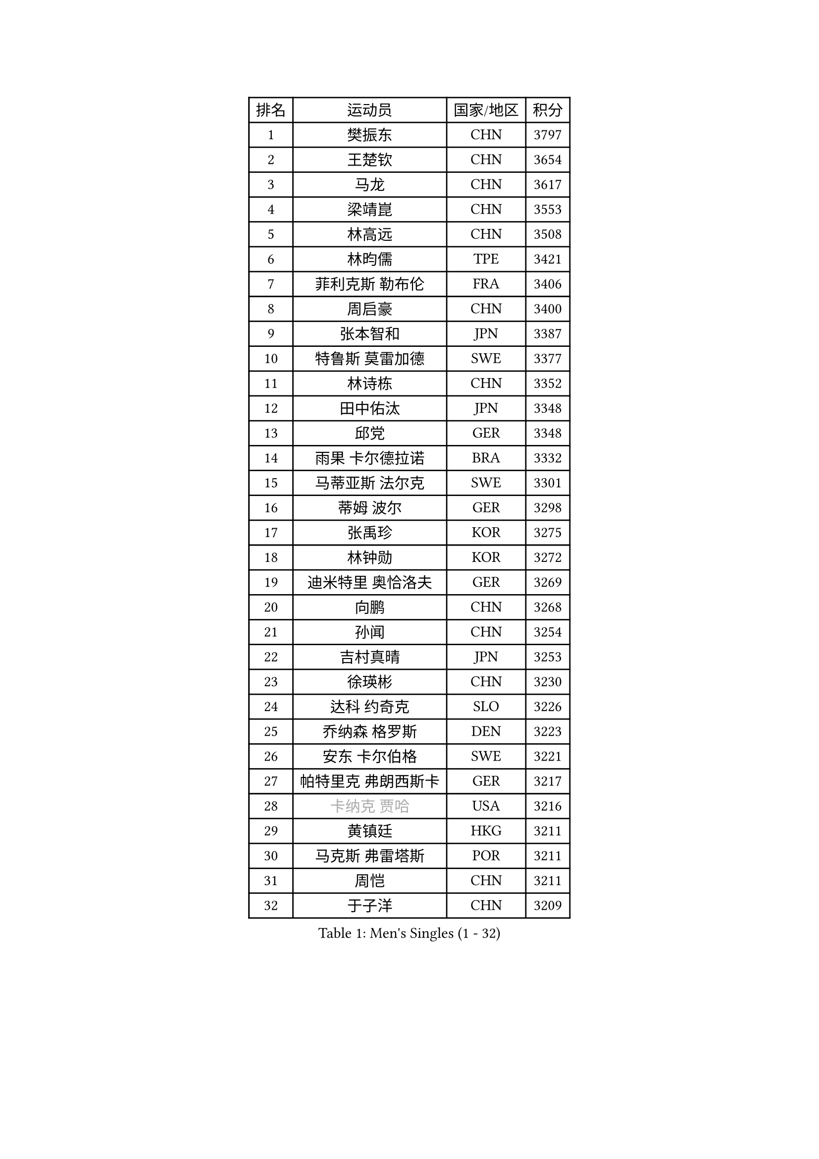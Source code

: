 
#set text(font: ("Courier New", "NSimSun"))
#figure(
  caption: "Men's Singles (1 - 32)",
    table(
      columns: 4,
      [排名], [运动员], [国家/地区], [积分],
      [1], [樊振东], [CHN], [3797],
      [2], [王楚钦], [CHN], [3654],
      [3], [马龙], [CHN], [3617],
      [4], [梁靖崑], [CHN], [3553],
      [5], [林高远], [CHN], [3508],
      [6], [林昀儒], [TPE], [3421],
      [7], [菲利克斯 勒布伦], [FRA], [3406],
      [8], [周启豪], [CHN], [3400],
      [9], [张本智和], [JPN], [3387],
      [10], [特鲁斯 莫雷加德], [SWE], [3377],
      [11], [林诗栋], [CHN], [3352],
      [12], [田中佑汰], [JPN], [3348],
      [13], [邱党], [GER], [3348],
      [14], [雨果 卡尔德拉诺], [BRA], [3332],
      [15], [马蒂亚斯 法尔克], [SWE], [3301],
      [16], [蒂姆 波尔], [GER], [3298],
      [17], [张禹珍], [KOR], [3275],
      [18], [林钟勋], [KOR], [3272],
      [19], [迪米特里 奥恰洛夫], [GER], [3269],
      [20], [向鹏], [CHN], [3268],
      [21], [孙闻], [CHN], [3254],
      [22], [吉村真晴], [JPN], [3253],
      [23], [徐瑛彬], [CHN], [3230],
      [24], [达科 约奇克], [SLO], [3226],
      [25], [乔纳森 格罗斯], [DEN], [3223],
      [26], [安东 卡尔伯格], [SWE], [3221],
      [27], [帕特里克 弗朗西斯卡], [GER], [3217],
      [28], [#text(gray, "卡纳克 贾哈")], [USA], [3216],
      [29], [黄镇廷], [HKG], [3211],
      [30], [马克斯 弗雷塔斯], [POR], [3211],
      [31], [周恺], [CHN], [3211],
      [32], [于子洋], [CHN], [3209],
    )
  )#pagebreak()

#set text(font: ("Courier New", "NSimSun"))
#figure(
  caption: "Men's Singles (33 - 64)",
    table(
      columns: 4,
      [排名], [运动员], [国家/地区], [积分],
      [33], [安宰贤], [KOR], [3209],
      [34], [户上隼辅], [JPN], [3209],
      [35], [夸德里 阿鲁纳], [NGR], [3208],
      [36], [赵子豪], [CHN], [3196],
      [37], [薛飞], [CHN], [3195],
      [38], [庄智渊], [TPE], [3191],
      [39], [西蒙 高兹], [FRA], [3182],
      [40], [梁俨苧], [CHN], [3174],
      [41], [奥马尔 阿萨尔], [EGY], [3159],
      [42], [刘丁硕], [CHN], [3153],
      [43], [赵胜敏], [KOR], [3153],
      [44], [徐海东], [CHN], [3149],
      [45], [LIND Anders], [DEN], [3145],
      [46], [克里斯坦 卡尔松], [SWE], [3131],
      [47], [艾利克斯 勒布伦], [FRA], [3128],
      [48], [贝内迪克特 杜达], [GER], [3125],
      [49], [蒂亚戈 阿波罗尼亚], [POR], [3117],
      [50], [卢文 菲鲁斯], [GER], [3117],
      [51], [袁励岑], [CHN], [3116],
      [52], [松岛辉空], [JPN], [3110],
      [53], [帕纳吉奥迪斯 吉奥尼斯], [GRE], [3107],
      [54], [赵大成], [KOR], [3102],
      [55], [宇田幸矢], [JPN], [3099],
      [56], [及川瑞基], [JPN], [3095],
      [57], [ROBLES Alvaro], [ESP], [3091],
      [58], [WANG Eugene], [CAN], [3089],
      [59], [NOROOZI Afshin], [IRI], [3084],
      [60], [利亚姆 皮切福德], [ENG], [3082],
      [61], [诺沙迪 阿拉米扬], [IRI], [3081],
      [62], [KIZUKURI Yuto], [JPN], [3076],
      [63], [GERALDO Joao], [POR], [3075],
      [64], [篠塚大登], [JPN], [3074],
    )
  )#pagebreak()

#set text(font: ("Courier New", "NSimSun"))
#figure(
  caption: "Men's Singles (65 - 96)",
    table(
      columns: 4,
      [排名], [运动员], [国家/地区], [积分],
      [65], [曹巍], [CHN], [3074],
      [66], [神巧也], [JPN], [3071],
      [67], [吴晙诚], [KOR], [3063],
      [68], [安德烈 加奇尼], [CRO], [3061],
      [69], [汪洋], [SVK], [3058],
      [70], [FENG Yi-Hsin], [TPE], [3055],
      [71], [WALTHER Ricardo], [GER], [3055],
      [72], [PARK Ganghyeon], [KOR], [3051],
      [73], [PUCAR Tomislav], [CRO], [3049],
      [74], [HABESOHN Daniel], [AUT], [3049],
      [75], [CHEN Yuanyu], [CHN], [3046],
      [76], [LAKATOS Tamas], [HUN], [3045],
      [77], [李尚洙], [KOR], [3039],
      [78], [斯蒂芬 门格尔], [GER], [3029],
      [79], [ALLEGRO Martin], [BEL], [3027],
      [80], [吉村和弘], [JPN], [3025],
      [81], [JANCARIK Lubomir], [CZE], [3021],
      [82], [BARDET Lilian], [FRA], [3020],
      [83], [NIU Guankai], [CHN], [3016],
      [84], [AN Ji Song], [PRK], [3014],
      [85], [STUMPER Kay], [GER], [3008],
      [86], [PERSSON Jon], [SWE], [3008],
      [87], [艾曼纽 莱贝松], [FRA], [3006],
      [88], [ORT Kilian], [GER], [3005],
      [89], [BADOWSKI Marek], [POL], [3004],
      [90], [EL-BEIALI Mohamed], [EGY], [3003],
      [91], [雅克布 迪亚斯], [POL], [2998],
      [92], [KAO Cheng-Jui], [TPE], [2989],
      [93], [AFANADOR Brian], [PUR], [2986],
      [94], [ZENG Beixun], [CHN], [2981],
      [95], [CASSIN Alexandre], [FRA], [2978],
      [96], [LAM Siu Hang], [HKG], [2977],
    )
  )#pagebreak()

#set text(font: ("Courier New", "NSimSun"))
#figure(
  caption: "Men's Singles (97 - 128)",
    table(
      columns: 4,
      [排名], [运动员], [国家/地区], [积分],
      [97], [特里斯坦 弗洛雷], [FRA], [2975],
      [98], [CARVALHO Diogo], [POR], [2971],
      [99], [LIU Yebo], [CHN], [2971],
      [100], [NUYTINCK Cedric], [BEL], [2966],
      [101], [WU Jiaji], [DOM], [2963],
      [102], [GNANASEKARAN Sathiyan], [IND], [2962],
      [103], [MONTEIRO Joao], [POR], [2961],
      [104], [ACHANTA Sharath Kamal], [IND], [2959],
      [105], [BRODD Viktor], [SWE], [2959],
      [106], [YOSHIYAMA Ryoichi], [JPN], [2957],
      [107], [DORR Esteban], [FRA], [2955],
      [108], [SZUDI Adam], [HUN], [2954],
      [109], [DESAI Harmeet], [IND], [2954],
      [110], [LIAO Cheng-Ting], [TPE], [2953],
      [111], [URSU Vladislav], [MDA], [2953],
      [112], [ROLLAND Jules], [FRA], [2952],
      [113], [HUANG Youzheng], [CHN], [2951],
      [114], [MENG Fanbo], [GER], [2950],
      [115], [PARK Chan-Hyeok], [KOR], [2947],
      [116], [HACHARD Antoine], [FRA], [2946],
      [117], [CIFUENTES Horacio], [ARG], [2945],
      [118], [PISTEJ Lubomir], [SVK], [2941],
      [119], [DRINKHALL Paul], [ENG], [2940],
      [120], [SONE Kakeru], [JPN], [2940],
      [121], [KULCZYCKI Samuel], [POL], [2939],
      [122], [基里尔 格拉西缅科], [KAZ], [2938],
      [123], [WANG Chen Ce], [CHN], [2938],
      [124], [AKKUZU Can], [FRA], [2936],
      [125], [THAKKAR Manav Vikash], [IND], [2935],
      [126], [SGOUROPOULOS Ioannis], [GRE], [2933],
      [127], [IONESCU Eduard], [ROU], [2932],
      [128], [QUEK Izaac], [SGP], [2932],
    )
  )